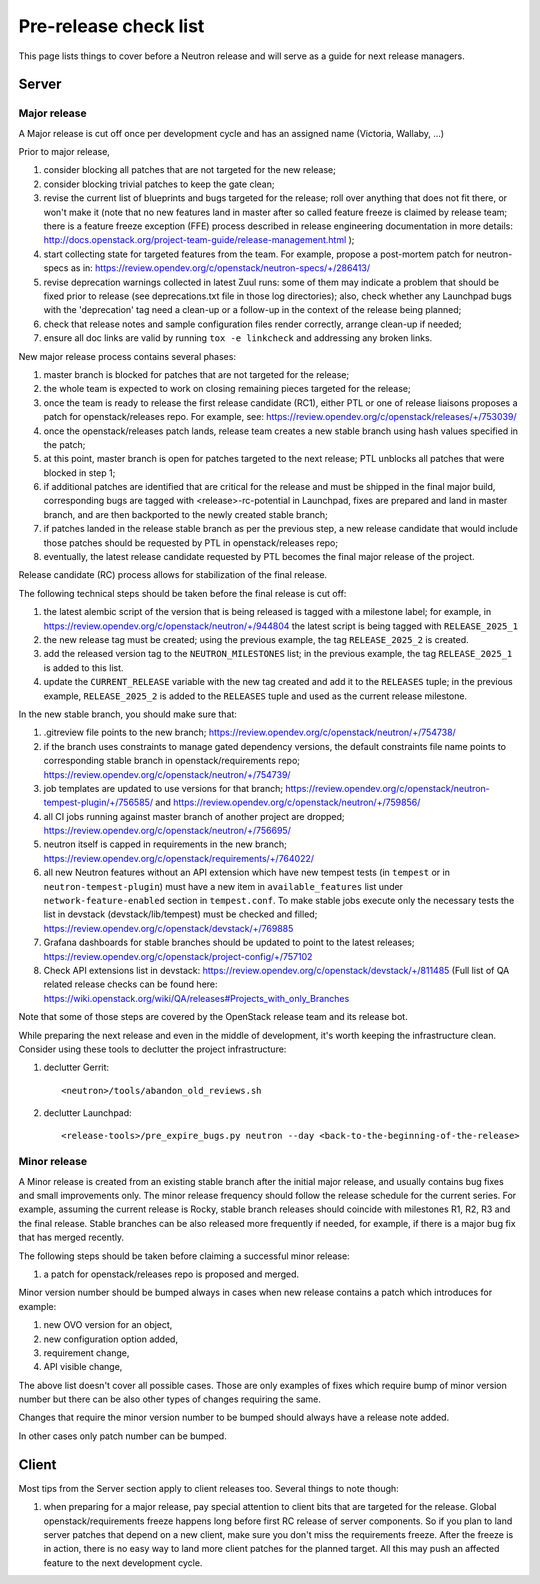 Pre-release check list
======================

This page lists things to cover before a Neutron release and will serve as a
guide for next release managers.

Server
------

Major release
~~~~~~~~~~~~~

A Major release is cut off once per development cycle and has an assigned name
(Victoria, Wallaby, ...)

Prior to major release,

#. consider blocking all patches that are not targeted for the new release;
#. consider blocking trivial patches to keep the gate clean;
#. revise the current list of blueprints and bugs targeted for the release;
   roll over anything that does not fit there, or won't make it (note that no
   new features land in master after so called feature freeze is claimed by
   release team; there is a feature freeze exception (FFE) process described in
   release engineering documentation in more details:
   http://docs.openstack.org/project-team-guide/release-management.html );
#. start collecting state for targeted features from the team. For example,
   propose a post-mortem patch for neutron-specs as in:
   https://review.opendev.org/c/openstack/neutron-specs/+/286413/
#. revise deprecation warnings collected in latest Zuul runs: some of them
   may indicate a problem that should be fixed prior to release (see
   deprecations.txt file in those log directories); also, check whether any
   Launchpad bugs with the 'deprecation' tag need a clean-up or a follow-up in
   the context of the release being planned;
#. check that release notes and sample configuration files render correctly,
   arrange clean-up if needed;
#. ensure all doc links are valid by running ``tox -e linkcheck`` and
   addressing any broken links.

New major release process contains several phases:

#. master branch is blocked for patches that are not targeted for the release;
#. the whole team is expected to work on closing remaining pieces targeted for
   the release;
#. once the team is ready to release the first release candidate (RC1), either
   PTL or one of release liaisons proposes a patch for openstack/releases repo.
   For example, see: https://review.opendev.org/c/openstack/releases/+/753039/
#. once the openstack/releases patch lands, release team creates a new stable
   branch using hash values specified in the patch;
#. at this point, master branch is open for patches targeted to the next
   release; PTL unblocks all patches that were blocked in step 1;
#. if additional patches are identified that are critical for the release and
   must be shipped in the final major build, corresponding bugs are tagged
   with <release>-rc-potential in Launchpad, fixes are prepared and land in
   master branch, and are then backported to the newly created stable branch;
#. if patches landed in the release stable branch as per the previous step, a
   new release candidate that would include those patches should be requested
   by PTL in openstack/releases repo;
#. eventually, the latest release candidate requested by PTL becomes the final
   major release of the project.

Release candidate (RC) process allows for stabilization of the final release.

The following technical steps should be taken before the final release is cut
off:

#. the latest alembic script of the version that is being released is tagged
   with a milestone label; for example, in
   https://review.opendev.org/c/openstack/neutron/+/944804 the latest script
   is being tagged with ``RELEASE_2025_1``
#. the new release tag must be created; using the previous example, the tag
   ``RELEASE_2025_2`` is created.
#. add the released version tag to the ``NEUTRON_MILESTONES`` list; in the
   previous example, the tag ``RELEASE_2025_1`` is added to this list.
#. update the ``CURRENT_RELEASE`` variable with the new tag created and
   add it to the ``RELEASES`` tuple; in the previous example,
   ``RELEASE_2025_2`` is added to the ``RELEASES`` tuple and used as the
   current release milestone.

In the new stable branch, you should make sure that:

#. .gitreview file points to the new branch;
   https://review.opendev.org/c/openstack/neutron/+/754738/
#. if the branch uses constraints to manage gated dependency versions, the
   default constraints file name points to corresponding stable branch in
   openstack/requirements repo;
   https://review.opendev.org/c/openstack/neutron/+/754739/
#. job templates are updated to use versions for that branch;
   https://review.opendev.org/c/openstack/neutron-tempest-plugin/+/756585/ and
   https://review.opendev.org/c/openstack/neutron/+/759856/
#. all CI jobs running against master branch of another project are dropped;
   https://review.opendev.org/c/openstack/neutron/+/756695/
#. neutron itself is capped in requirements in the new branch;
   https://review.opendev.org/c/openstack/requirements/+/764022/
#. all new Neutron features without an API extension which have new tempest
   tests (in ``tempest`` or in ``neutron-tempest-plugin``) must have a new
   item in ``available_features`` list under ``network-feature-enabled``
   section in ``tempest.conf``.
   To make stable jobs execute only the necessary tests the list in devstack
   (devstack/lib/tempest) must be checked and filled;
   https://review.opendev.org/c/openstack/devstack/+/769885
#. Grafana dashboards for stable branches should be updated to point to the
   latest releases;
   https://review.opendev.org/c/openstack/project-config/+/757102
#. Check API extensions list in devstack:
   https://review.opendev.org/c/openstack/devstack/+/811485
   (Full list of QA related release checks can be found here:
   https://wiki.openstack.org/wiki/QA/releases#Projects_with_only_Branches

Note that some of those steps are covered by the OpenStack release team and its
release bot.

While preparing the next release and even in the middle of development, it's
worth keeping the infrastructure clean. Consider using these tools to declutter
the project infrastructure:

#. declutter Gerrit::

    <neutron>/tools/abandon_old_reviews.sh

#. declutter Launchpad::

    <release-tools>/pre_expire_bugs.py neutron --day <back-to-the-beginning-of-the-release>


Minor release
~~~~~~~~~~~~~

A Minor release is created from an existing stable branch after the initial
major release, and usually contains bug fixes and small improvements only.
The minor release frequency should follow the release schedule for the current
series. For example, assuming the current release is Rocky, stable branch
releases should coincide with milestones R1, R2, R3 and the final release.
Stable branches can be also released more frequently if needed, for example,
if there is a major bug fix that has merged recently.

The following steps should be taken before claiming a successful minor release:

#. a patch for openstack/releases repo is proposed and merged.


Minor version number should be bumped always in cases when new release contains
a patch which introduces for example:

#. new OVO version for an object,
#. new configuration option added,
#. requirement change,
#. API visible change,

The above list doesn't cover all possible cases. Those are only examples of
fixes which require bump of minor version number but there can be also other
types of changes requiring the same.

Changes that require the minor version number to be bumped should always have a
release note added.

In other cases only patch number can be bumped.


Client
------

Most tips from the Server section apply to client releases too. Several things
to note though:

#. when preparing for a major release, pay special attention to client bits
   that are targeted for the release. Global openstack/requirements freeze
   happens long before first RC release of server components. So if you plan to
   land server patches that depend on a new client, make sure you don't miss
   the requirements freeze. After the freeze is in action, there is no easy way
   to land more client patches for the planned target. All this may push an
   affected feature to the next development cycle.

